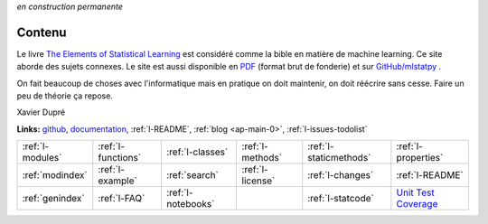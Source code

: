 
*en construction permanente*

.. |gitlogo| image:: _static/git_logo.png
             :height: 20

Contenu
=======

Le livre `The Elements of Statistical Learning <http://statweb.stanford.edu/~tibs/ElemStatLearn/>`_
est considéré comme la bible en matière de machine learning. Ce site aborde des sujets connexes.
Le site est aussi disponible en `PDF <http://www.xavierdupre.fr/app/mlstatpy/helpsphinx/mlstatpy_doc.pdf>`_
(format brut de fonderie) et sur 
`GitHub/mlstatpy <https://github.com/sdpython/mlstatpy>`_ |gitlogo|.

.. raw:: html

    <hr />

.. only:: html

    .. toctree::
        :maxdepth: 2
        
        introduction
        c_ml/index
        c_nlp/index
        end_index

.. only:: latex

    .. toctree::
        :maxdepth: 3
        
        introduction
        c_ml/index
        c_nlp/index
        end_index
        
.. raw:: html


    <hr />
    
On fait beaucoup de choses avec l'informatique mais en pratique
on doit maintenir, on doit réécrire sans cesse.
Faire un peu de théorie ça repose. 
    
Xavier Dupré    


    

.. image:: https://travis-ci.org/sdpython/mlstatpy.svg?branch=master
    :target: https://travis-ci.org/sdpython/mlstatpy
    :alt: Build status
    
.. image:: https://ci.appveyor.com/api/projects/status/j5poldtnij0a3ac0?svg=true
    :target: https://ci.appveyor.com/project/sdpython/mlstatpy
    :alt: Build Status Windows
    
.. image:: https://badge.fury.io/py/mlstatpy.svg
    :target: http://badge.fury.io/py/mlstatpy    

.. image:: http://img.shields.io/pypi/dm/mlstatpy.png
    :alt: PYPI Package
    :target: https://pypi.python.org/pypi/mlstatpy
    
.. image:: https://img.shields.io/badge/license-MIT-blue.svg
    :alt: MIT License
    :target: http://opensource.org/licenses/MIT  

.. image:: https://landscape.io/github/sdpython/mlstatpy/master/landscape.svg?style=flat
   :target: https://landscape.io/github/sdpython/mlstatpy/master
   :alt: Code Health

.. image:: https://requires.io/github/sdpython/mlstatpy/requirements.svg?branch=master
     :target: https://requires.io/github/sdpython/mlstatpy/requirements/?branch=master
     :alt: Requirements Status   
    
.. image:: https://codecov.io/github/sdpython/mlstatpy/coverage.svg?branch=master
    :target: https://codecov.io/github/sdpython/mlstatpy?branch=master

.. image:: http://img.shields.io/github/issues/sdpython/mlstatpy.png
    :alt: GitHub Issues
    :target: https://github.com/sdpython/mlstatpy/issues
    
.. image:: https://badge.waffle.io/sdpython/mlstatpy.png?label=ready&title=Ready
    :alt: Waffle
    :target: https://waffle.io/sdpython/mlstatpy

   
**Links:** `github <https://github.com/sdpython/mlstatpy/>`_,
`documentation <http://www.xavierdupre.fr/app/mlstatpy/helpsphinx/index.html>`_,
:ref:`l-README`,
:ref:`blog <ap-main-0>`,
:ref:`l-issues-todolist`


+----------------------+---------------------+---------------------+--------------------+------------------------+------------------------------------------------+
| :ref:`l-modules`     |  :ref:`l-functions` | :ref:`l-classes`    | :ref:`l-methods`   | :ref:`l-staticmethods` | :ref:`l-properties`                            |
+----------------------+---------------------+---------------------+--------------------+------------------------+------------------------------------------------+
| :ref:`modindex`      |  :ref:`l-example`   | :ref:`search`       | :ref:`l-license`   | :ref:`l-changes`       | :ref:`l-README`                                |
+----------------------+---------------------+---------------------+--------------------+------------------------+------------------------------------------------+
| :ref:`genindex`      |  :ref:`l-FAQ`       | :ref:`l-notebooks`  |                    | :ref:`l-statcode`      | `Unit Test Coverage <coverage/index.html>`_    |
+----------------------+---------------------+---------------------+--------------------+------------------------+------------------------------------------------+




